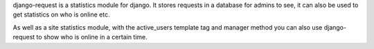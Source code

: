 django-request is a statistics module for django. It stores requests in a database for admins to see, it can also be used to get statistics on who is online etc.

.. image:: https://github.com/kylef/django-request/raw/master/docs/graph.png

As well as a site statistics module, with the active_users template tag and manager method you can also use django-request to show who is online in a certain time.



